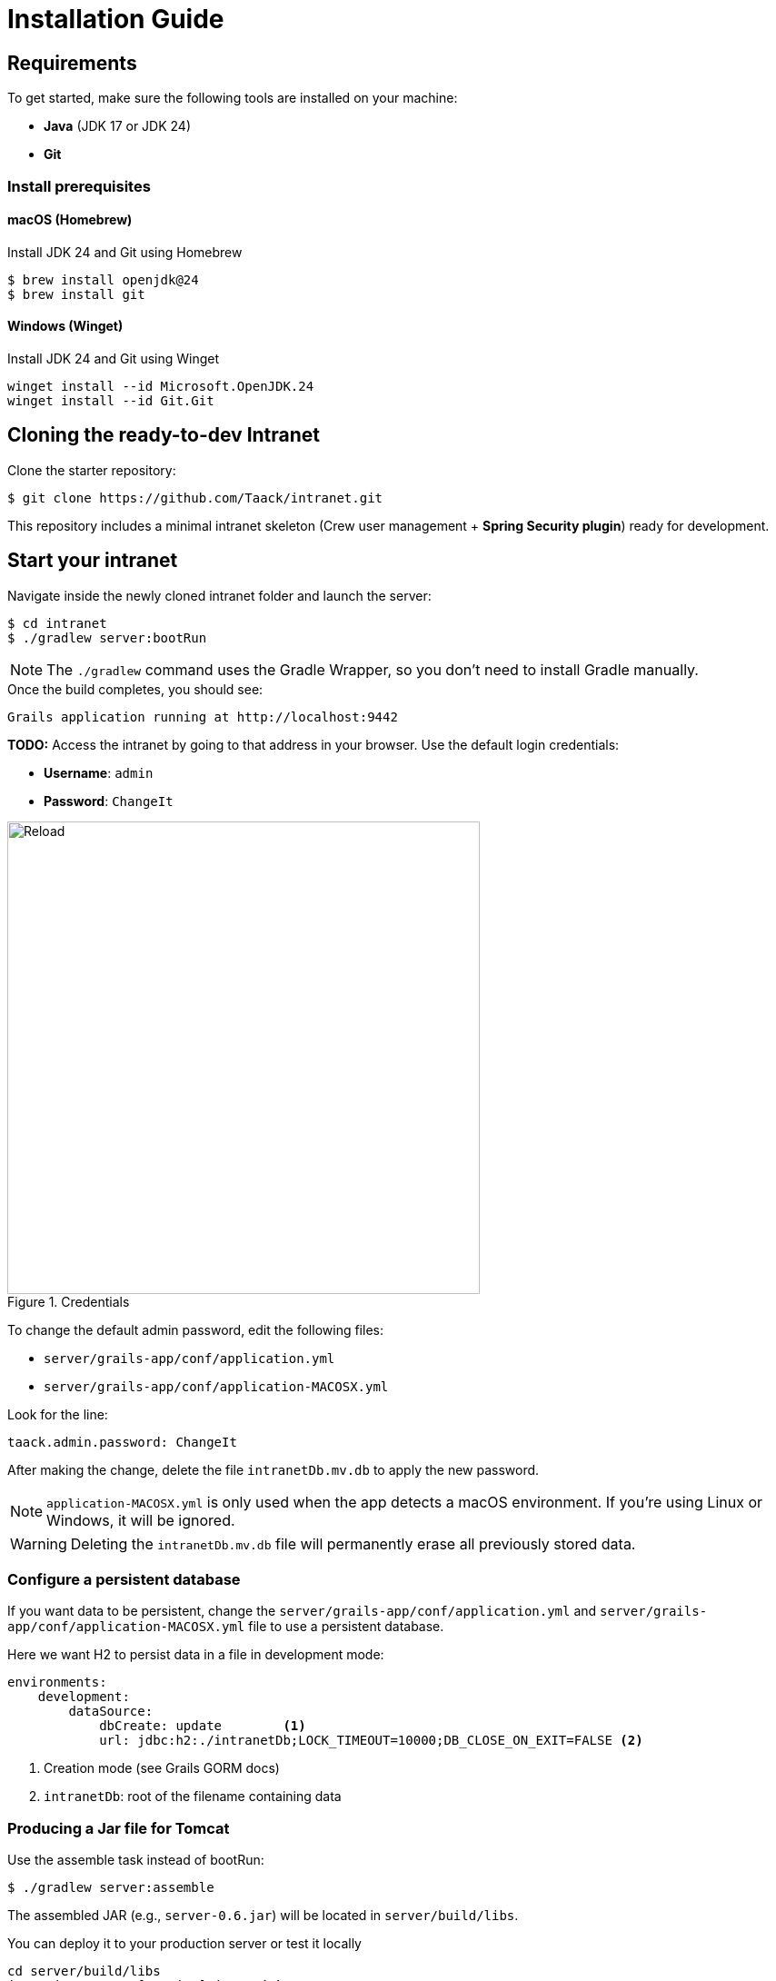 = Installation Guide

== Requirements

To get started, make sure the following tools are installed on your machine:

* *Java* (JDK 17 or JDK 24)
* *Git*

=== Install prerequisites

==== macOS (Homebrew)

.Install JDK 24 and Git using Homebrew
[source,bash]
----
$ brew install openjdk@24
$ brew install git
----

==== Windows (Winget)

.Install JDK 24 and Git using Winget
[source,bash]
----
winget install --id Microsoft.OpenJDK.24
winget install --id Git.Git
----

== Cloning the ready-to-dev Intranet

.Clone the starter repository:

[source,bash]
----
$ git clone https://github.com/Taack/intranet.git
----

This repository includes a minimal intranet skeleton (Crew user management + *Spring Security plugin*) ready for development.


== Start your intranet

.Navigate inside the newly cloned intranet folder and launch the server:

[source,bash]
----
$ cd intranet
$ ./gradlew server:bootRun
----

[NOTE]
====
The `./gradlew` command uses the Gradle Wrapper, so you don’t need to install Gradle manually.
====

.Once the build completes, you should see:
[source,bash]
----
Grails application running at http://localhost:9442
----

[sidebar]
====
**TODO:**
Access the intranet by going to that address in your browser.
Use the default login credentials:

* **Username**: `admin`
* **Password**: `ChangeIt`
====


.Credentials
image::first-app-screenshots/first-app-1-credentials.webp[Reload,width=520,align="left"]



To change the default admin password, edit the following files:

* `server/grails-app/conf/application.yml`
* `server/grails-app/conf/application-MACOSX.yml`

Look for the line:
[source,yaml]
taack.admin.password: ChangeIt

After making the change, delete the file `intranetDb.mv.db` to apply the new password.


[NOTE]
====
`application-MACOSX.yml` is only used when the app detects a macOS environment. If you're using Linux or Windows, it will be ignored.
====

[WARNING]
====
Deleting the `intranetDb.mv.db` file will permanently erase all previously stored data.
====




=== Configure a persistent database

If you want data to be persistent, change the `server/grails-app/conf/application.yml` and
`server/grails-app/conf/application-MACOSX.yml` file to use a persistent database.

.Here we want H2 to persist data in a file in development mode:

[source,yaml]
----
environments:
    development:
        dataSource:
            dbCreate: update        <1>
            url: jdbc:h2:./intranetDb;LOCK_TIMEOUT=10000;DB_CLOSE_ON_EXIT=FALSE <2>
----

<1> Creation mode (see Grails GORM docs)
<2> `intranetDb`: root of the filename containing data

=== Producing a Jar file for Tomcat

.Use the assemble task instead of bootRun:

[source,bash]
----
$ ./gradlew server:assemble
----
The assembled JAR (e.g., `server-0.6.jar`) will be located in `server/build/libs`.


.You can deploy it to your production server or test it locally

[source,bash]
----
cd server/build/libs
java -jar server-[version].jar   <1>
----
<1> The version number is located in `build.gradle`. The default value is 0.6

[TIP]
====
Make sure you are not already running the application when starting a new instance.
====


== Set up your IDE


We highly recommend using the latest version of *IntelliJ Ultimate Edition* for its comprehensive support of *Groovy* and *Grails*.

=== IntelliJ Ultimate Edition

We recommend installing the *IntelliJ Taack Plugin* which you can install from the IntelliJ Marketplace https://plugins.jetbrains.com/plugin/20792-taackuiastautocomplete[TaackUiASTAutocomplete] or directly from the https://github.com/Taack/infra/releases/tag/v0.1[source code repository].

Open the project, go to File > Open... and select `intranet/settings.gradle`.

Make sure that Gradle is using JDK 17 (or 24):

.Open Gradle Settings
image:open-settings-gradle-intellij.webp[]

.Check Gradle JDK Version
image:settings-gradle-intellij.webp[]


=== Visual Studio Code

If you prefer Visual Studio Code, we recommend the following extensions to use this framework:

* https://marketplace.visualstudio.com/items?itemName=vscjava.vscode-java-pack[Extension Pack for Java]
* https://marketplace.visualstudio.com/items?itemName=marlon407.code-groovy[code-groovy]
* https://marketplace.visualstudio.com/items?itemName=vscjava.vscode-gradle[Gradle for Java]
* https://marketplace.visualstudio.com/items?itemName=MellowMarshmallow.groovy[Groovy]

[NOTE]
====
Most of the Grails and Taack Framework features will not be recognized by VS Code. Imports, navigation, and code assistance may be limited. IntelliJ remains the preferred IDE for full support.
====
